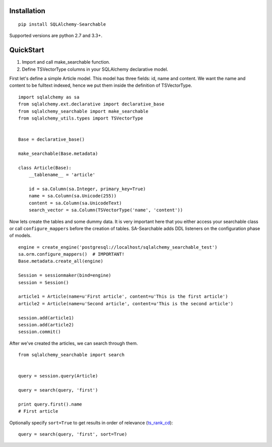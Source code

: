 Installation
------------

::

    pip install SQLAlchemy-Searchable


Supported versions are python 2.7 and 3.3+.


QuickStart
----------

1. Import and call make_searchable function.

2. Define TSVectorType columns in your SQLAlchemy declarative model.


First let's define a simple Article model. This model has three fields: id, name and content.
We want the name and content to be fulltext indexed, hence we put them inside the definition of TSVectorType.
::

    import sqlalchemy as sa
    from sqlalchemy.ext.declarative import declarative_base
    from sqlalchemy_searchable import make_searchable
    from sqlalchemy_utils.types import TSVectorType


    Base = declarative_base()

    make_searchable(Base.metadata)

    class Article(Base):
        __tablename__ = 'article'

        id = sa.Column(sa.Integer, primary_key=True)
        name = sa.Column(sa.Unicode(255))
        content = sa.Column(sa.UnicodeText)
        search_vector = sa.Column(TSVectorType('name', 'content'))


Now lets create the tables and some dummy data. It is very important here that you either
access your searchable class or call ``configure_mappers`` before the creation of tables. SA-Searchable adds DDL listeners on the configuration phase of models.
::


    engine = create_engine('postgresql://localhost/sqlalchemy_searchable_test')
    sa.orm.configure_mappers()  # IMPORTANT!
    Base.metadata.create_all(engine)

    Session = sessionmaker(bind=engine)
    session = Session()

    article1 = Article(name=u'First article', content=u'This is the first article')
    article2 = Article(name=u'Second article', content=u'This is the second article')

    session.add(article1)
    session.add(article2)
    session.commit()


After we've created the articles, we can search through them.
::


    from sqlalchemy_searchable import search


    query = session.query(Article)

    query = search(query, 'first')

    print query.first().name
    # First article

Optionally specify ``sort=True`` to get results in order of relevance (ts_rank_cd_)::

    query = search(query, 'first', sort=True)

.. _ts_rank_cd: http://www.postgresql.org/docs/devel/static/textsearch-controls.html#TEXTSEARCH-RANKING
